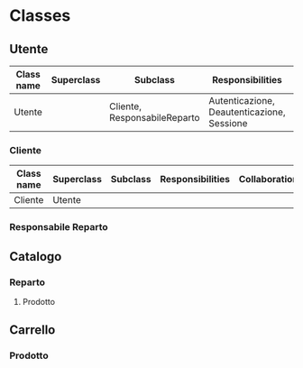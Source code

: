 * Classes
** Utente
| Class name | Superclass | Subclass                     | Responsibilities                           | Collaborations |
|------------+------------+------------------------------+--------------------------------------------+----------------|
| Utente     |            | Cliente, ResponsabileReparto | Autenticazione, Deautenticazione, Sessione |                |
*** Cliente
| Class name | Superclass | Subclass | Responsibilities | Collaborations |
|------------+------------+----------+------------------+----------------|
| Cliente    | Utente     |          |                  |                |
*** Responsabile Reparto
** Catalogo
*** Reparto
**** Prodotto
** Carrello
*** Prodotto
